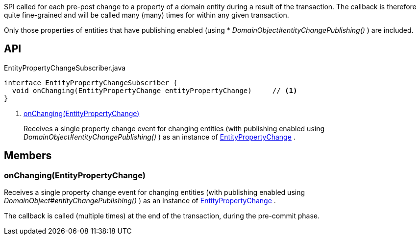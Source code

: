 :Notice: Licensed to the Apache Software Foundation (ASF) under one or more contributor license agreements. See the NOTICE file distributed with this work for additional information regarding copyright ownership. The ASF licenses this file to you under the Apache License, Version 2.0 (the "License"); you may not use this file except in compliance with the License. You may obtain a copy of the License at. http://www.apache.org/licenses/LICENSE-2.0 . Unless required by applicable law or agreed to in writing, software distributed under the License is distributed on an "AS IS" BASIS, WITHOUT WARRANTIES OR  CONDITIONS OF ANY KIND, either express or implied. See the License for the specific language governing permissions and limitations under the License.

SPI called for each pre-post change to a property of a domain entity during a result of the transaction. The callback is therefore quite fine-grained and will be called many (many) times for within any given transaction.

Only those properties of entities that have publishing enabled (using * _DomainObject#entityChangePublishing()_ ) are included.

== API

[source,java]
.EntityPropertyChangeSubscriber.java
----
interface EntityPropertyChangeSubscriber {
  void onChanging(EntityPropertyChange entityPropertyChange)     // <.>
}
----

<.> xref:#onChanging__EntityPropertyChange[onChanging(EntityPropertyChange)]
+
--
Receives a single property change event for changing entities (with publishing enabled using _DomainObject#entityChangePublishing()_ ) as an instance of xref:system:generated:index/applib/services/publishing/spi/EntityPropertyChange.adoc[EntityPropertyChange] .
--

== Members

[#onChanging__EntityPropertyChange]
=== onChanging(EntityPropertyChange)

Receives a single property change event for changing entities (with publishing enabled using _DomainObject#entityChangePublishing()_ ) as an instance of xref:system:generated:index/applib/services/publishing/spi/EntityPropertyChange.adoc[EntityPropertyChange] .

The callback is called (multiple times) at the end of the transaction, during the pre-commit phase.

